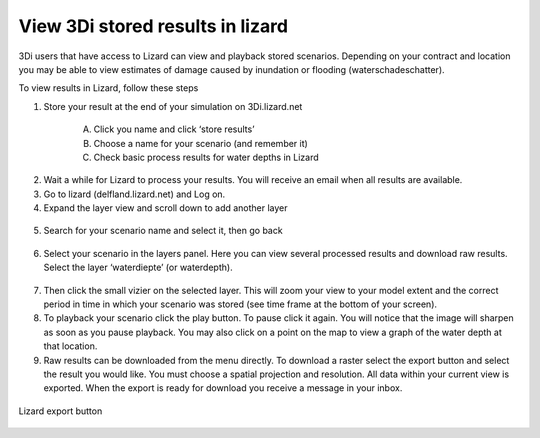 View 3Di stored results in lizard
=================================

3Di users that have access to Lizard can view and playback stored scenarios. Depending on your contract and location you may be able to view estimates of damage caused by inundation or flooding (waterschadeschatter).

To view results in Lizard, follow these steps

1. Store your result at the end of your simulation on 3Di.lizard.net

    A. Click you name and click ‘store results’
    B. Choose a name for your scenario (and remember it)
    C. Check basic process results for water depths in Lizard


.. figure:: image/d_store_results.png
   :alt: Store results
   
.. figure:: image/d_store_results2.png
   :alt: Store results 2

2. Wait a while for Lizard to process your results. You will receive an email when all results are available.

3. Go to lizard (delfland.lizard.net) and Log on.

4. Expand the layer view and scroll down to add another layer

.. figure:: image/d_lizard_add_layer.png
   :alt: Lizard add layer

5. Search for your scenario name and select it, then go back

.. figure:: image/d_lizard_add_layer2.png
   :alt: Lizard add layer 2

6. Select your scenario in the layers panel. Here you can view several processed results and download raw results. Select the layer ‘waterdiepte’ (or waterdepth).

.. figure:: image/d_lizard_select_layer.png
   :alt: Lizard select layer

7. Then click the small vizier on the selected layer. This will zoom your view to your model extent and the correct period in time in which your scenario was stored (see time frame at the bottom of your screen).

8. To playback your scenario click the play button. To pause click it again. You will notice that the image will sharpen as soon as you pause playback. You may also click on a point on the map to view a graph of the water depth at that location.

9. Raw results can be downloaded from the menu directly. To download a raster select the export button and select the result you would like. You must choose a spatial projection and resolution. All data within your current view is exported. When the export is ready for download you receive a message in your inbox.

.. figure:: image/d_export_button.png
   :scale: 90%
   :alt: Lizard export button
   :align: center
   
   Lizard export button

